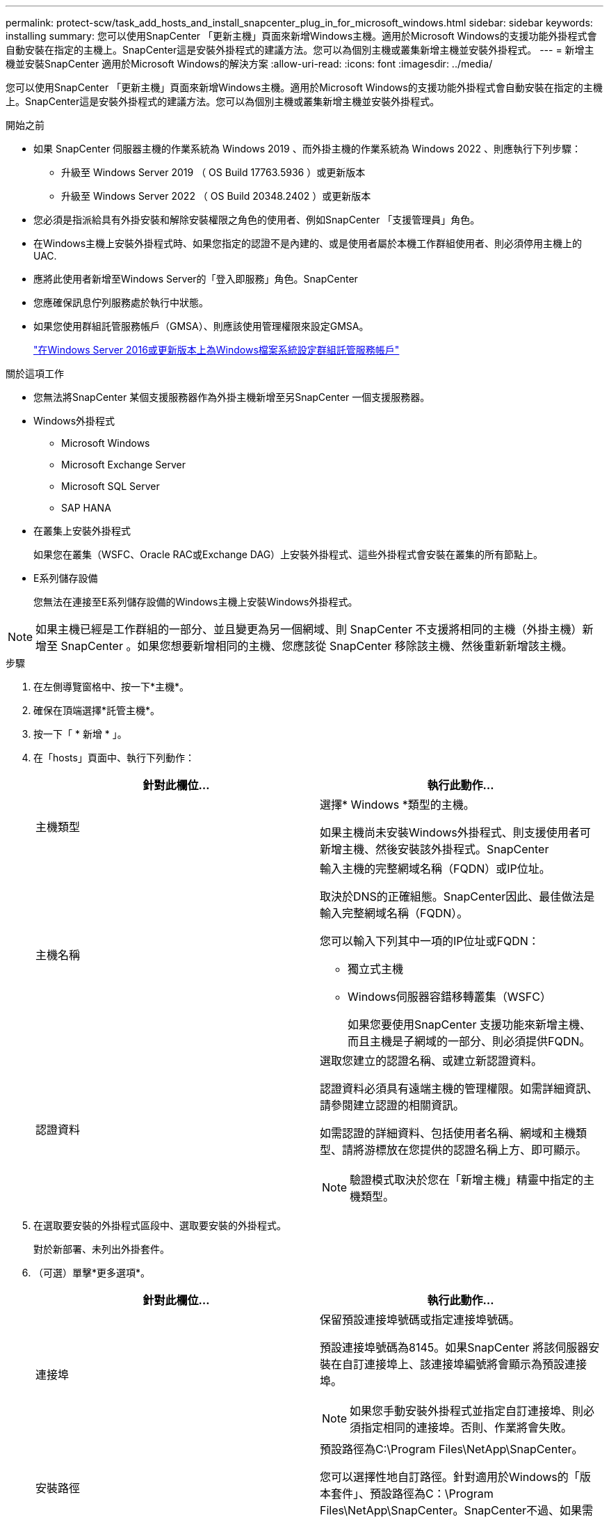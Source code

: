 ---
permalink: protect-scw/task_add_hosts_and_install_snapcenter_plug_in_for_microsoft_windows.html 
sidebar: sidebar 
keywords: installing 
summary: 您可以使用SnapCenter 「更新主機」頁面來新增Windows主機。適用於Microsoft Windows的支援功能外掛程式會自動安裝在指定的主機上。SnapCenter這是安裝外掛程式的建議方法。您可以為個別主機或叢集新增主機並安裝外掛程式。 
---
= 新增主機並安裝SnapCenter 適用於Microsoft Windows的解決方案
:allow-uri-read: 
:icons: font
:imagesdir: ../media/


[role="lead"]
您可以使用SnapCenter 「更新主機」頁面來新增Windows主機。適用於Microsoft Windows的支援功能外掛程式會自動安裝在指定的主機上。SnapCenter這是安裝外掛程式的建議方法。您可以為個別主機或叢集新增主機並安裝外掛程式。

.開始之前
* 如果 SnapCenter 伺服器主機的作業系統為 Windows 2019 、而外掛主機的作業系統為 Windows 2022 、則應執行下列步驟：
+
** 升級至 Windows Server 2019 （ OS Build 17763.5936 ）或更新版本
** 升級至 Windows Server 2022 （ OS Build 20348.2402 ）或更新版本


* 您必須是指派給具有外掛安裝和解除安裝權限之角色的使用者、例如SnapCenter 「支援管理員」角色。
* 在Windows主機上安裝外掛程式時、如果您指定的認證不是內建的、或是使用者屬於本機工作群組使用者、則必須停用主機上的UAC.
* 應將此使用者新增至Windows Server的「登入即服務」角色。SnapCenter
* 您應確保訊息佇列服務處於執行中狀態。
* 如果您使用群組託管服務帳戶（GMSA）、則應該使用管理權限來設定GMSA。
+
link:task_configure_gMSA_on_windows_server_2012_or_later.html["在Windows Server 2016或更新版本上為Windows檔案系統設定群組託管服務帳戶"]



.關於這項工作
* 您無法將SnapCenter 某個支援服務器作為外掛主機新增至另SnapCenter 一個支援服務器。
* Windows外掛程式
+
** Microsoft Windows
** Microsoft Exchange Server
** Microsoft SQL Server
** SAP HANA


* 在叢集上安裝外掛程式
+
如果您在叢集（WSFC、Oracle RAC或Exchange DAG）上安裝外掛程式、這些外掛程式會安裝在叢集的所有節點上。

* E系列儲存設備
+
您無法在連接至E系列儲存設備的Windows主機上安裝Windows外掛程式。




NOTE: 如果主機已經是工作群組的一部分、並且變更為另一個網域、則 SnapCenter 不支援將相同的主機（外掛主機）新增至 SnapCenter 。如果您想要新增相同的主機、您應該從 SnapCenter 移除該主機、然後重新新增該主機。

.步驟
. 在左側導覽窗格中、按一下*主機*。
. 確保在頂端選擇*託管主機*。
. 按一下「 * 新增 * 」。
. 在「hosts」頁面中、執行下列動作：
+
|===
| 針對此欄位... | 執行此動作... 


 a| 
主機類型
 a| 
選擇* Windows *類型的主機。

如果主機尚未安裝Windows外掛程式、則支援使用者可新增主機、然後安裝該外掛程式。SnapCenter



 a| 
主機名稱
 a| 
輸入主機的完整網域名稱（FQDN）或IP位址。

取決於DNS的正確組態。SnapCenter因此、最佳做法是輸入完整網域名稱（FQDN）。

您可以輸入下列其中一項的IP位址或FQDN：

** 獨立式主機
** Windows伺服器容錯移轉叢集（WSFC）
+
如果您要使用SnapCenter 支援功能來新增主機、而且主機是子網域的一部分、則必須提供FQDN。





 a| 
認證資料
 a| 
選取您建立的認證名稱、或建立新認證資料。

認證資料必須具有遠端主機的管理權限。如需詳細資訊、請參閱建立認證的相關資訊。

如需認證的詳細資料、包括使用者名稱、網域和主機類型、請將游標放在您提供的認證名稱上方、即可顯示。


NOTE: 驗證模式取決於您在「新增主機」精靈中指定的主機類型。

|===
. 在選取要安裝的外掛程式區段中、選取要安裝的外掛程式。
+
對於新部署、未列出外掛套件。

. （可選）單擊*更多選項*。
+
|===
| 針對此欄位... | 執行此動作... 


 a| 
連接埠
 a| 
保留預設連接埠號碼或指定連接埠號碼。

預設連接埠號碼為8145。如果SnapCenter 將該伺服器安裝在自訂連接埠上、該連接埠編號將會顯示為預設連接埠。


NOTE: 如果您手動安裝外掛程式並指定自訂連接埠、則必須指定相同的連接埠。否則、作業將會失敗。



 a| 
安裝路徑
 a| 
預設路徑為C:\Program Files\NetApp\SnapCenter。

您可以選擇性地自訂路徑。針對適用於Windows的「版本套件」、預設路徑為C：\Program Files\NetApp\SnapCenter。SnapCenter不過、如果需要、您可以自訂預設路徑。



 a| 
新增叢集中的所有主機
 a| 
選取此核取方塊可新增WSFC中的所有叢集節點。



 a| 
跳過預先安裝檢查
 a| 
如果您已手動安裝外掛程式、但不想驗證主機是否符合安裝外掛程式的需求、請選取此核取方塊。



 a| 
使用群組託管服務帳戶（GMSA）來執行外掛程式服務
 a| 
如果您要使用群組託管服務帳戶（GMSA）來執行外掛程式服務、請選取此核取方塊。

請以下列格式提供GMSA名稱：_domainName\accountName$_。


NOTE: GMSA僅會做為SnapCenter Windows版的更新外掛程式服務的登入服務帳戶。

|===
. 按一下*提交*。
+
如果尚未選中 *Skip prechecks* 複選框，則會驗證主機是否符合安裝插件的要求。 磁碟空間、 RAM 、 PowerShell 版本、。 NET 版本和位置均根據最低要求進行驗證。如果不符合最低要求、則會顯示適當的錯誤或警告訊息。

+
如果錯誤與磁碟空間或 RAM 有關、您可以更新 webapp 上的 web.config 檔案 `C:\Program Files\NetApp\SnapCenter` 、以修改預設值。如果錯誤與其他參數有關、您必須修正問題。

+

NOTE: 在HA設定中、如果您要更新web.config檔案、則必須更新兩個節點上的檔案。

. 監控安裝進度。

